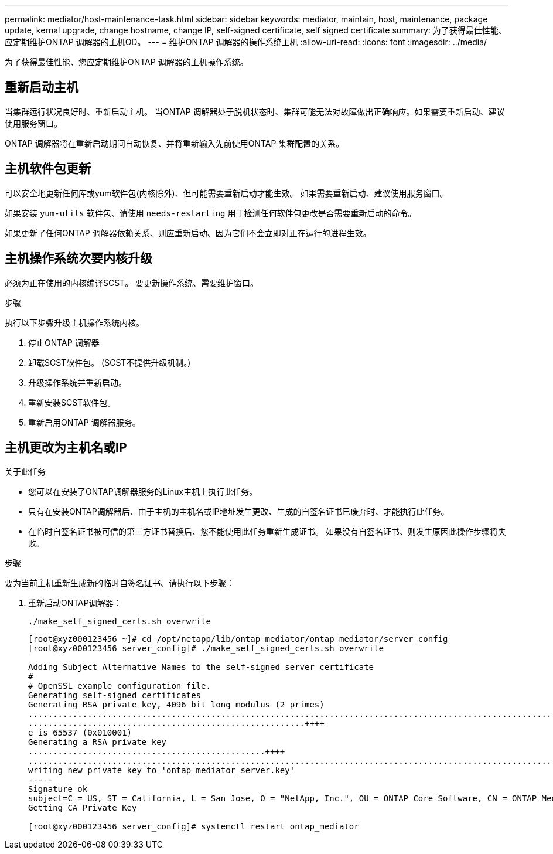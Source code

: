 ---
permalink: mediator/host-maintenance-task.html 
sidebar: sidebar 
keywords: mediator, maintain, host, maintenance, package update, kernal upgrade, change hostname, change IP, self-signed certificate, self signed certificate 
summary: 为了获得最佳性能、应定期维护ONTAP 调解器的主机OD。 
---
= 维护ONTAP 调解器的操作系统主机
:allow-uri-read: 
:icons: font
:imagesdir: ../media/


[role="lead"]
为了获得最佳性能、您应定期维护ONTAP 调解器的主机操作系统。



== 重新启动主机

当集群运行状况良好时、重新启动主机。  当ONTAP 调解器处于脱机状态时、集群可能无法对故障做出正确响应。如果需要重新启动、建议使用服务窗口。

ONTAP 调解器将在重新启动期间自动恢复、并将重新输入先前使用ONTAP 集群配置的关系。



== 主机软件包更新

可以安全地更新任何库或yum软件包(内核除外)、但可能需要重新启动才能生效。   如果需要重新启动、建议使用服务窗口。

如果安装 `yum-utils` 软件包、请使用 `needs-restarting` 用于检测任何软件包更改是否需要重新启动的命令。

如果更新了任何ONTAP 调解器依赖关系、则应重新启动、因为它们不会立即对正在运行的进程生效。



== 主机操作系统次要内核升级

必须为正在使用的内核编译SCST。  要更新操作系统、需要维护窗口。

.步骤
执行以下步骤升级主机操作系统内核。

. 停止ONTAP 调解器
. 卸载SCST软件包。  (SCST不提供升级机制。)
. 升级操作系统并重新启动。
. 重新安装SCST软件包。
. 重新启用ONTAP 调解器服务。




== 主机更改为主机名或IP

.关于此任务
* 您可以在安装了ONTAP调解器服务的Linux主机上执行此任务。
* 只有在安装ONTAP调解器后、由于主机的主机名或IP地址发生更改、生成的自签名证书已废弃时、才能执行此任务。
* 在临时自签名证书被可信的第三方证书替换后、您不能使用此任务重新生成证书。  如果没有自签名证书、则发生原因此操作步骤将失败。


.步骤
要为当前主机重新生成新的临时自签名证书、请执行以下步骤：

. 重新启动ONTAP调解器：
+
`./make_self_signed_certs.sh overwrite`

+
[listing]
----
[root@xyz000123456 ~]# cd /opt/netapp/lib/ontap_mediator/ontap_mediator/server_config
[root@xyz000123456 server_config]# ./make_self_signed_certs.sh overwrite

Adding Subject Alternative Names to the self-signed server certificate
#
# OpenSSL example configuration file.
Generating self-signed certificates
Generating RSA private key, 4096 bit long modulus (2 primes)
..................................................................................................................................................................++++
........................................................++++
e is 65537 (0x010001)
Generating a RSA private key
................................................++++
.............................................................................................................................................++++
writing new private key to 'ontap_mediator_server.key'
-----
Signature ok
subject=C = US, ST = California, L = San Jose, O = "NetApp, Inc.", OU = ONTAP Core Software, CN = ONTAP Mediator, emailAddress = support@netapp.com
Getting CA Private Key

[root@xyz000123456 server_config]# systemctl restart ontap_mediator
----

